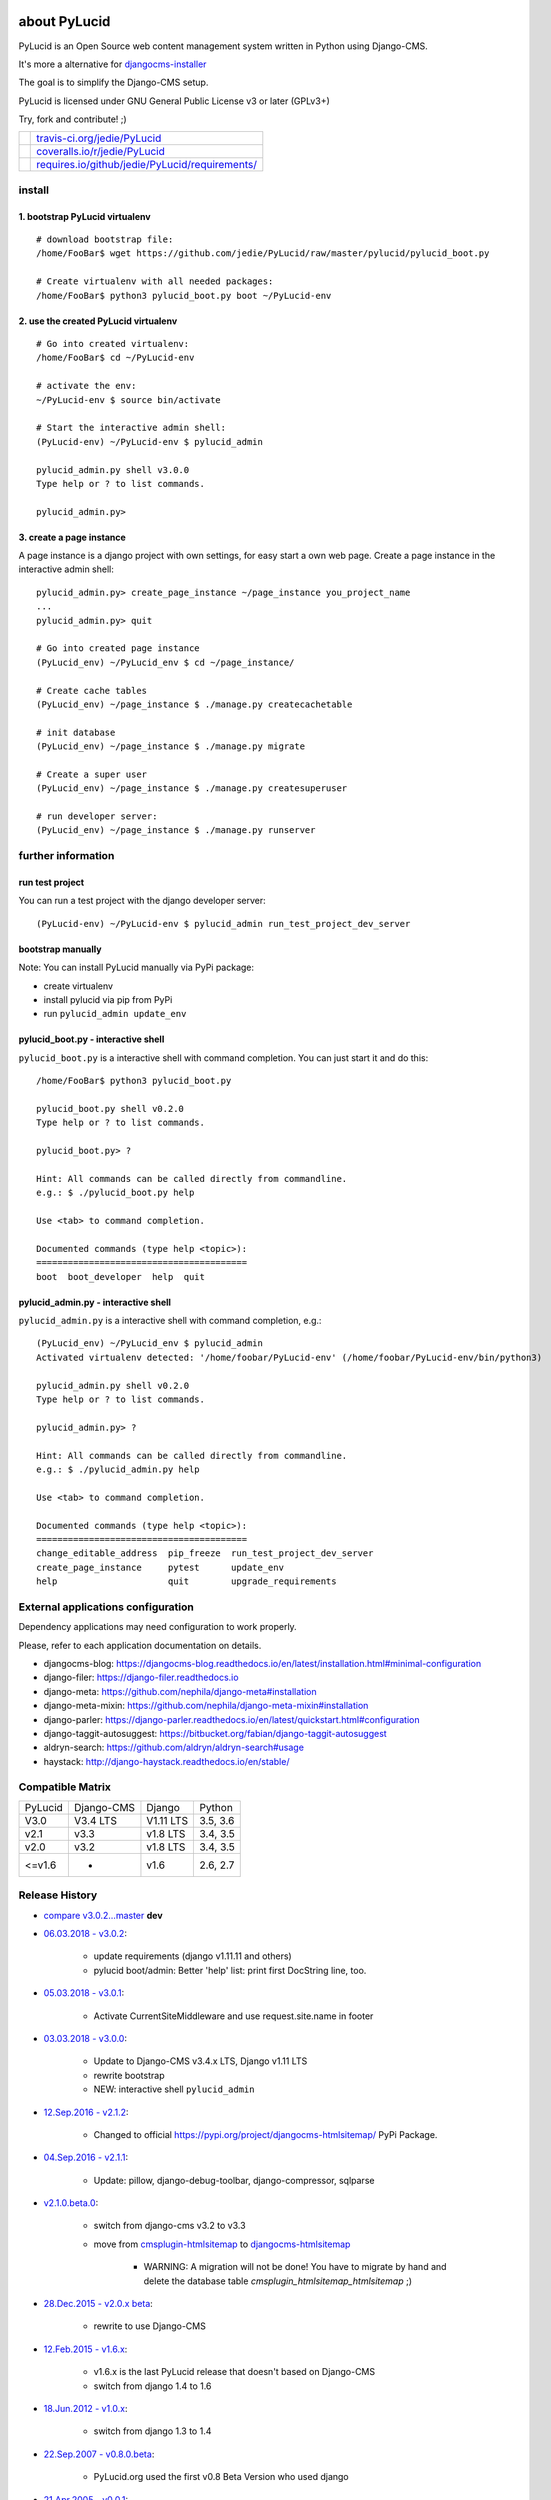 =============
about PyLucid
=============

PyLucid is an Open Source web content management system written in Python using Django-CMS.

It's more a alternative for `djangocms-installer <https://github.com/nephila/djangocms-installer>`_

The goal is to simplify the Django-CMS setup.

PyLucid is licensed under GNU General Public License v3 or later (GPLv3+)

Try, fork and contribute! ;)

+--------------------------------------+---------------------------------------------------+
| |Build Status on travis-ci.org|      | `travis-ci.org/jedie/PyLucid`_                    |
+--------------------------------------+---------------------------------------------------+
| |Coverage Status on coveralls.io|    | `coveralls.io/r/jedie/PyLucid`_                   |
+--------------------------------------+---------------------------------------------------+
| |Requirements Status on requires.io| | `requires.io/github/jedie/PyLucid/requirements/`_ |
+--------------------------------------+---------------------------------------------------+

.. |Build Status on travis-ci.org| image:: https://travis-ci.org/jedie/PyLucid.svg?branch=master
.. _travis-ci.org/jedie/PyLucid: https://travis-ci.org/jedie/PyLucid/
.. |Coverage Status on coveralls.io| image:: https://s3.amazonaws.com/assets.coveralls.io/badges/coveralls_64.svg?branch=master
.. _coveralls.io/r/jedie/PyLucid: https://coveralls.io/r/jedie/PyLucid
.. |Requirements Status on requires.io| image:: https://requires.io/github/jedie/PyLucid/requirements.svg?branch=master
.. _requires.io/github/jedie/PyLucid/requirements/: https://requires.io/github/jedie/PyLucid/requirements/

-------
install
-------

1. bootstrap PyLucid virtualenv
===============================

::

    # download bootstrap file:
    /home/FooBar$ wget https://github.com/jedie/PyLucid/raw/master/pylucid/pylucid_boot.py

    # Create virtualenv with all needed packages:
    /home/FooBar$ python3 pylucid_boot.py boot ~/PyLucid-env

2. use the created PyLucid virtualenv
=====================================

::

    # Go into created virtualenv:
    /home/FooBar$ cd ~/PyLucid-env

    # activate the env:
    ~/PyLucid-env $ source bin/activate

    # Start the interactive admin shell:
    (PyLucid-env) ~/PyLucid-env $ pylucid_admin

    pylucid_admin.py shell v3.0.0
    Type help or ? to list commands.

    pylucid_admin.py>

3. create a page instance
=========================

A page instance is a django project with own settings, for easy start a own web page.
Create a page instance in the interactive admin shell:

::

    pylucid_admin.py> create_page_instance ~/page_instance you_project_name
    ...
    pylucid_admin.py> quit

    # Go into created page instance
    (PyLucid_env) ~/PyLucid_env $ cd ~/page_instance/

    # Create cache tables
    (PyLucid_env) ~/page_instance $ ./manage.py createcachetable

    # init database
    (PyLucid_env) ~/page_instance $ ./manage.py migrate

    # Create a super user
    (PyLucid_env) ~/page_instance $ ./manage.py createsuperuser

    # run developer server:
    (PyLucid_env) ~/page_instance $ ./manage.py runserver

-------------------
further information
-------------------

run test project
================

You can run a test project with the django developer server:

::

    (PyLucid-env) ~/PyLucid-env $ pylucid_admin run_test_project_dev_server

bootstrap manually
==================

Note: You can install PyLucid manually via PyPi package:

* create virtualenv

* install pylucid via pip from PyPi

* run ``pylucid_admin update_env``

pylucid_boot.py - interactive shell
===================================

``pylucid_boot.py`` is a interactive shell with command completion.
You can just start it and do this:

::

    /home/FooBar$ python3 pylucid_boot.py

    pylucid_boot.py shell v0.2.0
    Type help or ? to list commands.

    pylucid_boot.py> ?

    Hint: All commands can be called directly from commandline.
    e.g.: $ ./pylucid_boot.py help

    Use <tab> to command completion.

    Documented commands (type help <topic>):
    ========================================
    boot  boot_developer  help  quit

pylucid_admin.py - interactive shell
====================================

``pylucid_admin.py`` is a interactive shell with command completion, e.g.:

::

    (PyLucid_env) ~/PyLucid_env $ pylucid_admin
    Activated virtualenv detected: '/home/foobar/PyLucid-env' (/home/foobar/PyLucid-env/bin/python3)

    pylucid_admin.py shell v0.2.0
    Type help or ? to list commands.

    pylucid_admin.py> ?

    Hint: All commands can be called directly from commandline.
    e.g.: $ ./pylucid_admin.py help

    Use <tab> to command completion.

    Documented commands (type help <topic>):
    ========================================
    change_editable_address  pip_freeze  run_test_project_dev_server
    create_page_instance     pytest      update_env
    help                     quit        upgrade_requirements

-----------------------------------
External applications configuration
-----------------------------------

Dependency applications may need configuration to work properly.

Please, refer to each application documentation on details.

* djangocms-blog: `https://djangocms-blog.readthedocs.io/en/latest/installation.html#minimal-configuration <https://djangocms-blog.readthedocs.io/en/latest/installation.html#minimal-configuration>`_

* django-filer: `https://django-filer.readthedocs.io <https://django-filer.readthedocs.io>`_

* django-meta: `https://github.com/nephila/django-meta#installation <https://github.com/nephila/django-meta#installation>`_

* django-meta-mixin: `https://github.com/nephila/django-meta-mixin#installation <https://github.com/nephila/django-meta-mixin#installation>`_

* django-parler: `https://django-parler.readthedocs.io/en/latest/quickstart.html#configuration <https://django-parler.readthedocs.io/en/latest/quickstart.html#configuration>`_

* django-taggit-autosuggest: `https://bitbucket.org/fabian/django-taggit-autosuggest <https://bitbucket.org/fabian/django-taggit-autosuggest>`_

* aldryn-search: `https://github.com/aldryn/aldryn-search#usage <https://github.com/aldryn/aldryn-search#usage>`_

* haystack: `http://django-haystack.readthedocs.io/en/stable/ <http://django-haystack.readthedocs.io/en/stable/>`_

-----------------
Compatible Matrix
-----------------

+---------+------------+-----------+----------+
| PyLucid | Django-CMS | Django    | Python   |
+---------+------------+-----------+----------+
| V3.0    | V3.4 LTS   | V1.11 LTS | 3.5, 3.6 |
+---------+------------+-----------+----------+
| v2.1    | v3.3       | v1.8 LTS  | 3.4, 3.5 |
+---------+------------+-----------+----------+
| v2.0    | v3.2       | v1.8 LTS  | 3.4, 3.5 |
+---------+------------+-----------+----------+
| <=v1.6  | -          | v1.6      | 2.6, 2.7 |
+---------+------------+-----------+----------+

---------------
Release History
---------------

* `compare v3.0.2...master <https://github.com/jedie/PyLucid/compare/v3.0.1...master>`_ **dev**

* `06.03.2018 - v3.0.2 <https://github.com/jedie/PyLucid/compare/v3.0.1...v3.0.2>`_:

    * update requirements (django v1.11.11 and others)

    * pylucid boot/admin: Better 'help' list: print first DocString line, too.

* `05.03.2018 - v3.0.1 <https://github.com/jedie/PyLucid/compare/v3.0.0...v3.0.1>`_:

    * Activate CurrentSiteMiddleware and use request.site.name in footer

* `03.03.2018 - v3.0.0 <https://github.com/jedie/PyLucid/compare/v2.1.2...v3.0.0>`_:

    * Update to Django-CMS v3.4.x LTS, Django v1.11 LTS

    * rewrite bootstrap

    * NEW: interactive shell ``pylucid_admin``

* `12.Sep.2016 - v2.1.2 <https://github.com/jedie/PyLucid/compare/v2.1.1...v2.1.2>`_:

    * Changed to official `https://pypi.org/project/djangocms-htmlsitemap/ <https://pypi.org/project/djangocms-htmlsitemap/>`_ PyPi Package.

* `04.Sep.2016 - v2.1.1 <https://github.com/jedie/PyLucid/compare/v2.1.0.beta.0...v2.1.1>`_:

    * Update: pillow, django-debug-toolbar, django-compressor, sqlparse

* `v2.1.0.beta.0 <https://github.com/jedie/PyLucid/compare/old/v2.0.x...v2.1.0.beta.0>`_:

    * switch from django-cms v3.2 to v3.3

    * move from `cmsplugin-htmlsitemap <https://github.com/raphaa/cmsplugin-htmlsitemap>`_ to `djangocms-htmlsitemap <https://github.com/kapt-labs/djangocms-htmlsitemap/>`_ 

        * WARNING: A migration will not be done! You have to migrate by hand and delete the database table *cmsplugin_htmlsitemap_htmlsitemap* ;)

* `28.Dec.2015 - v2.0.x beta <https://github.com/jedie/PyLucid/compare/old/v1.6.x...old/v2.0.x>`_:

    * rewrite to use Django-CMS

* `12.Feb.2015 - v1.6.x <https://github.com/jedie/PyLucid/compare/old/v1.5.x...old/v1.6.x>`_:

    * v1.6.x is the last PyLucid release that doesn't based on Django-CMS

    * switch from django 1.4 to 1.6

* `18.Jun.2012 - v1.0.x <https://github.com/jedie/PyLucid/compare/old/v0.x...old/v1.0.x>`_:

    * switch from django 1.3 to 1.4

* `22.Sep.2007 - v0.8.0.beta <https://github.com/jedie/PyLucid/tree/626cc139f8cc162ce2338d62718064533dcf2cc2>`_:

    * PyLucid.org used the first v0.8 Beta Version who used django

* `21.Apr.2005 - v0.0.1 <https://github.com/jedie/PyLucid/tree/9680c2611912ef06c33b1a4a92ea62654a7b8fb1>`_:

    * first Version, only CGI script ListOfNewSides for lucidCMS (PHP based)

(Not all old releases are listed.)

For older PyLucid history, look at:

* `http://www.pylucid.org/permalink/30/development-history#genesis <http://www.pylucid.org/permalink/30/development-history#genesis>`_

========
donation
========

* `paypal.me/JensDiemer <https://www.paypal.me/JensDiemer>`_

* `Flattr This! <https://flattr.com/submit/auto?uid=jedie&url=https%3A%2F%2Fgithub.com%2Fjedie%2FPyLucid%2F>`_

* Send `Bitcoins <http://www.bitcoin.org/>`_ to `1823RZ5Md1Q2X5aSXRC5LRPcYdveCiVX6F <https://blockexplorer.com/address/1823RZ5Md1Q2X5aSXRC5LRPcYdveCiVX6F>`_

=====
links
=====

+----------------------+------------------------------+
| Homepage             | `http://www.pylucid.org`_    |
+----------------------+------------------------------+
| Sourcecode @ GitHub  | `github.com/jedie/PyLucid`_  |
+----------------------+------------------------------+
| Python Package Index | `pypi.org/project/PyLucid/`_ |
+----------------------+------------------------------+
| IRC                  | `#pylucid on freenode.net`_  |
+----------------------+------------------------------+

.. _http://www.pylucid.org: http://www.pylucid.org
.. _github.com/jedie/PyLucid: https://github.com/jedie/PyLucid
.. _pypi.org/project/PyLucid/: https://pypi.org/project/PyLucid/
.. _#pylucid on freenode.net: http://www.pylucid.org/permalink/304/irc-channel

